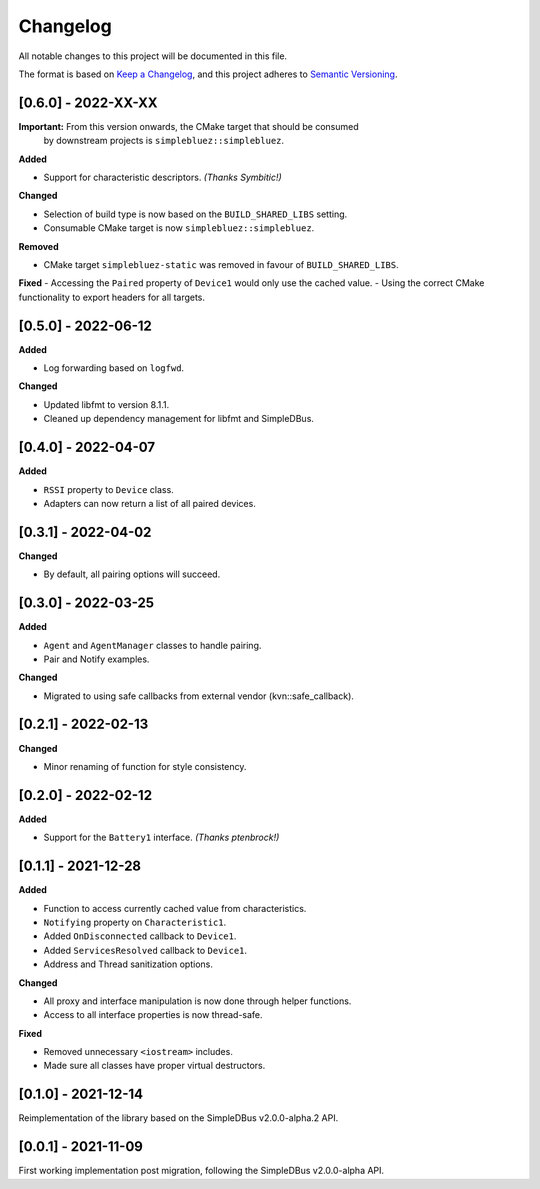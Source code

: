 Changelog
=========

All notable changes to this project will be documented in this file.

The format is based on `Keep a Changelog`_, and this project adheres to
`Semantic Versioning`_.

[0.6.0] - 2022-XX-XX
--------------------

**Important:** From this version onwards, the CMake target that should be consumed
               by downstream projects is ``simplebluez::simplebluez``.

**Added**

-  Support for characteristic descriptors. *(Thanks Symbitic!)*

**Changed**

-  Selection of build type is now based on the  ``BUILD_SHARED_LIBS`` setting.
-  Consumable CMake target is now ``simplebluez::simplebluez``.

**Removed**

-  CMake target ``simplebluez-static`` was removed in favour of ``BUILD_SHARED_LIBS``.

**Fixed**
-  Accessing the ``Paired`` property of ``Device1`` would only use the cached value.
-  Using the correct CMake functionality to export headers for all targets.


[0.5.0] - 2022-06-12
--------------------

**Added**

-  Log forwarding based on ``logfwd``.

**Changed**

-  Updated libfmt to version 8.1.1.
-  Cleaned up dependency management for libfmt and SimpleDBus.


[0.4.0] - 2022-04-07
--------------------

**Added**

-  ``RSSI`` property to ``Device`` class.
-  Adapters can now return a list of all paired devices.


[0.3.1] - 2022-04-02
--------------------

**Changed**

-  By default, all pairing options will succeed.


[0.3.0] - 2022-03-25
--------------------

**Added**

-  ``Agent`` and ``AgentManager`` classes to handle pairing.
-  Pair and Notify examples.

**Changed**

-  Migrated to using safe callbacks from external vendor (kvn::safe_callback).


[0.2.1] - 2022-02-13
--------------------

**Changed**

-  Minor renaming of function for style consistency.


[0.2.0] - 2022-02-12
--------------------

**Added**

-  Support for the ``Battery1`` interface. *(Thanks ptenbrock!)*


[0.1.1] - 2021-12-28
--------------------

**Added**

-  Function to access currently cached value from characteristics.
-  ``Notifying`` property on ``Characteristic1``.
-  Added ``OnDisconnected`` callback to ``Device1``.
-  Added ``ServicesResolved`` callback to ``Device1``.
-  Address and Thread sanitization options.

**Changed**

-  All proxy and interface manipulation is now done through helper functions.
-  Access to all interface properties is now thread-safe.

**Fixed**

-  Removed unnecessary ``<iostream>`` includes.
-  Made sure all classes have proper virtual destructors.


[0.1.0] - 2021-12-14
--------------------

Reimplementation of the library based on the SimpleDBus v2.0.0-alpha.2 API.


[0.0.1] - 2021-11-09
--------------------

First working implementation post migration, following the SimpleDBus v2.0.0-alpha API.

.. _Keep a Changelog: https://keepachangelog.com/en/1.0.0/
.. _Semantic Versioning: https://semver.org/spec/v2.0.0.html
